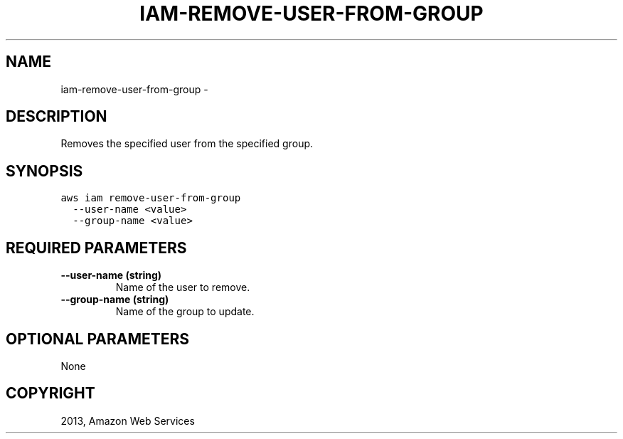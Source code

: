 .TH "IAM-REMOVE-USER-FROM-GROUP" "1" "March 11, 2013" "0.8" "aws-cli"
.SH NAME
iam-remove-user-from-group \- 
.
.nr rst2man-indent-level 0
.
.de1 rstReportMargin
\\$1 \\n[an-margin]
level \\n[rst2man-indent-level]
level margin: \\n[rst2man-indent\\n[rst2man-indent-level]]
-
\\n[rst2man-indent0]
\\n[rst2man-indent1]
\\n[rst2man-indent2]
..
.de1 INDENT
.\" .rstReportMargin pre:
. RS \\$1
. nr rst2man-indent\\n[rst2man-indent-level] \\n[an-margin]
. nr rst2man-indent-level +1
.\" .rstReportMargin post:
..
.de UNINDENT
. RE
.\" indent \\n[an-margin]
.\" old: \\n[rst2man-indent\\n[rst2man-indent-level]]
.nr rst2man-indent-level -1
.\" new: \\n[rst2man-indent\\n[rst2man-indent-level]]
.in \\n[rst2man-indent\\n[rst2man-indent-level]]u
..
.\" Man page generated from reStructuredText.
.
.SH DESCRIPTION
.sp
Removes the specified user from the specified group.
.SH SYNOPSIS
.sp
.nf
.ft C
aws iam remove\-user\-from\-group
  \-\-user\-name <value>
  \-\-group\-name <value>
.ft P
.fi
.SH REQUIRED PARAMETERS
.INDENT 0.0
.TP
.B \fB\-\-user\-name\fP  (string)
Name of the user to remove.
.TP
.B \fB\-\-group\-name\fP  (string)
Name of the group to update.
.UNINDENT
.SH OPTIONAL PARAMETERS
.sp
None
.SH COPYRIGHT
2013, Amazon Web Services
.\" Generated by docutils manpage writer.
.
